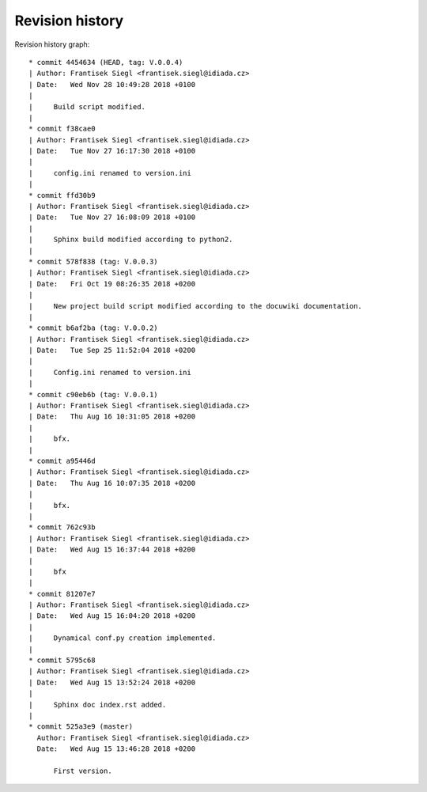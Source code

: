 
Revision history
================

Revision history graph::

   * commit 4454634 (HEAD, tag: V.0.0.4)
   | Author: Frantisek Siegl <frantisek.siegl@idiada.cz>
   | Date:   Wed Nov 28 10:49:28 2018 +0100
   | 
   |     Build script modified.
   |  
   * commit f38cae0
   | Author: Frantisek Siegl <frantisek.siegl@idiada.cz>
   | Date:   Tue Nov 27 16:17:30 2018 +0100
   | 
   |     config.ini renamed to version.ini
   |  
   * commit ffd30b9
   | Author: Frantisek Siegl <frantisek.siegl@idiada.cz>
   | Date:   Tue Nov 27 16:08:09 2018 +0100
   | 
   |     Sphinx build modified according to python2.
   |  
   * commit 578f838 (tag: V.0.0.3)
   | Author: Frantisek Siegl <frantisek.siegl@idiada.cz>
   | Date:   Fri Oct 19 08:26:35 2018 +0200
   | 
   |     New project build script modified according to the docuwiki documentation.
   |  
   * commit b6af2ba (tag: V.0.0.2)
   | Author: Frantisek Siegl <frantisek.siegl@idiada.cz>
   | Date:   Tue Sep 25 11:52:04 2018 +0200
   | 
   |     Config.ini renamed to version.ini
   |  
   * commit c90eb6b (tag: V.0.0.1)
   | Author: Frantisek Siegl <frantisek.siegl@idiada.cz>
   | Date:   Thu Aug 16 10:31:05 2018 +0200
   | 
   |     bfx.
   |  
   * commit a95446d
   | Author: Frantisek Siegl <frantisek.siegl@idiada.cz>
   | Date:   Thu Aug 16 10:07:35 2018 +0200
   | 
   |     bfx.
   |  
   * commit 762c93b
   | Author: Frantisek Siegl <frantisek.siegl@idiada.cz>
   | Date:   Wed Aug 15 16:37:44 2018 +0200
   | 
   |     bfx
   |  
   * commit 81207e7
   | Author: Frantisek Siegl <frantisek.siegl@idiada.cz>
   | Date:   Wed Aug 15 16:04:20 2018 +0200
   | 
   |     Dynamical conf.py creation implemented.
   |  
   * commit 5795c68
   | Author: Frantisek Siegl <frantisek.siegl@idiada.cz>
   | Date:   Wed Aug 15 13:52:24 2018 +0200
   | 
   |     Sphinx doc index.rst added.
   |  
   * commit 525a3e9 (master)
     Author: Frantisek Siegl <frantisek.siegl@idiada.cz>
     Date:   Wed Aug 15 13:46:28 2018 +0200
     
         First version.
